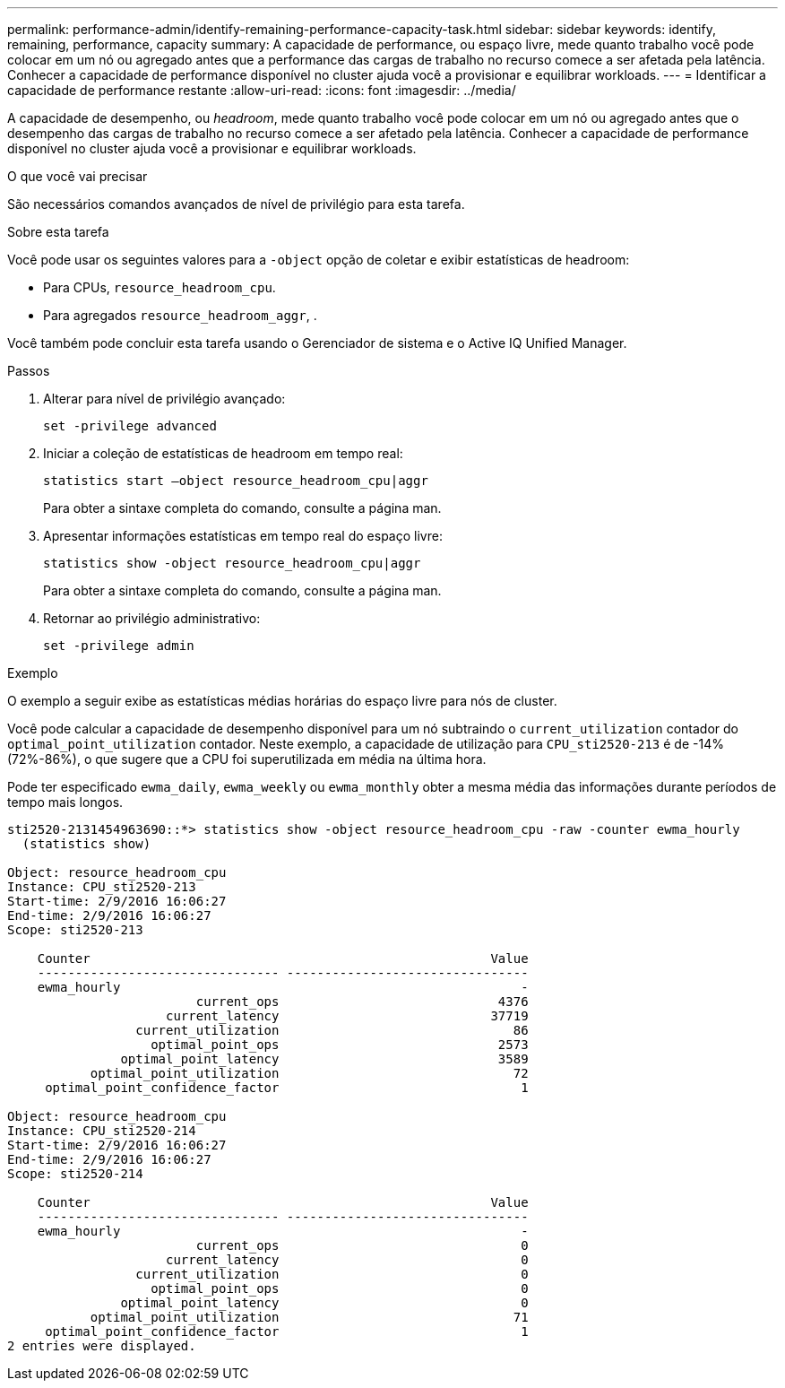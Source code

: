 ---
permalink: performance-admin/identify-remaining-performance-capacity-task.html 
sidebar: sidebar 
keywords: identify, remaining, performance, capacity 
summary: A capacidade de performance, ou espaço livre, mede quanto trabalho você pode colocar em um nó ou agregado antes que a performance das cargas de trabalho no recurso comece a ser afetada pela latência. Conhecer a capacidade de performance disponível no cluster ajuda você a provisionar e equilibrar workloads. 
---
= Identificar a capacidade de performance restante
:allow-uri-read: 
:icons: font
:imagesdir: ../media/


[role="lead"]
A capacidade de desempenho, ou _headroom_, mede quanto trabalho você pode colocar em um nó ou agregado antes que o desempenho das cargas de trabalho no recurso comece a ser afetado pela latência. Conhecer a capacidade de performance disponível no cluster ajuda você a provisionar e equilibrar workloads.

.O que você vai precisar
São necessários comandos avançados de nível de privilégio para esta tarefa.

.Sobre esta tarefa
Você pode usar os seguintes valores para a `-object` opção de coletar e exibir estatísticas de headroom:

* Para CPUs, `resource_headroom_cpu`.
* Para agregados `resource_headroom_aggr`, .


Você também pode concluir esta tarefa usando o Gerenciador de sistema e o Active IQ Unified Manager.

.Passos
. Alterar para nível de privilégio avançado:
+
`set -privilege advanced`

. Iniciar a coleção de estatísticas de headroom em tempo real:
+
`statistics start –object resource_headroom_cpu|aggr`

+
Para obter a sintaxe completa do comando, consulte a página man.

. Apresentar informações estatísticas em tempo real do espaço livre:
+
`statistics show -object resource_headroom_cpu|aggr`

+
Para obter a sintaxe completa do comando, consulte a página man.

. Retornar ao privilégio administrativo:
+
`set -privilege admin`



.Exemplo
O exemplo a seguir exibe as estatísticas médias horárias do espaço livre para nós de cluster.

Você pode calcular a capacidade de desempenho disponível para um nó subtraindo o `current_utilization` contador do `optimal_point_utilization` contador. Neste exemplo, a capacidade de utilização para `CPU_sti2520-213` é de -14% (72%-86%), o que sugere que a CPU foi superutilizada em média na última hora.

Pode ter especificado `ewma_daily`, `ewma_weekly` ou `ewma_monthly` obter a mesma média das informações durante períodos de tempo mais longos.

[listing]
----
sti2520-2131454963690::*> statistics show -object resource_headroom_cpu -raw -counter ewma_hourly
  (statistics show)

Object: resource_headroom_cpu
Instance: CPU_sti2520-213
Start-time: 2/9/2016 16:06:27
End-time: 2/9/2016 16:06:27
Scope: sti2520-213

    Counter                                                     Value
    -------------------------------- --------------------------------
    ewma_hourly                                                     -
                         current_ops                             4376
                     current_latency                            37719
                 current_utilization                               86
                   optimal_point_ops                             2573
               optimal_point_latency                             3589
           optimal_point_utilization                               72
     optimal_point_confidence_factor                                1

Object: resource_headroom_cpu
Instance: CPU_sti2520-214
Start-time: 2/9/2016 16:06:27
End-time: 2/9/2016 16:06:27
Scope: sti2520-214

    Counter                                                     Value
    -------------------------------- --------------------------------
    ewma_hourly                                                     -
                         current_ops                                0
                     current_latency                                0
                 current_utilization                                0
                   optimal_point_ops                                0
               optimal_point_latency                                0
           optimal_point_utilization                               71
     optimal_point_confidence_factor                                1
2 entries were displayed.
----